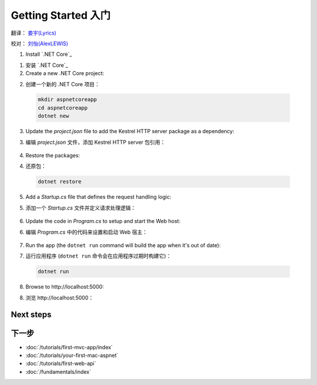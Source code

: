 Getting Started 入门
====================

翻译： `娄宇(Lyrics) <http://github.com/xbuilder>`_

校对： `刘怡(AlexLEWIS) <http://github.com/alexinea>`_

1. Install `.NET Core`_

1. 安装 `.NET Core`_

2. Create a new .NET Core project:

2. 创建一个新的 .NET Core 项目：

  .. code-block:: console
    
    mkdir aspnetcoreapp
    cd aspnetcoreapp
    dotnet new

3. Update the *project.json* file to add the Kestrel HTTP server package as a dependency:

3. 编辑 *project.json* 文件，添加 Kestrel HTTP server 包引用：

  .. literalinclude:: getting-started/sample/aspnetcoreapp/project.json
    :language: c#
    :emphasize-lines: 15

4. Restore the packages:

4. 还原包：

  .. code-block:: console
    
    dotnet restore

5. Add a *Startup.cs* file that defines the request handling logic:

5. 添加一个 *Startup.cs* 文件并定义请求处理逻辑：

  .. literalinclude:: getting-started/sample/aspnetcoreapp/Startup.cs
    :language: c#

6. Update the code in *Program.cs* to setup and start the Web host:

6. 编辑 *Program.cs* 中的代码来设置和启动 Web 宿主：

  .. literalinclude:: getting-started/sample/aspnetcoreapp/Program.cs
    :language: c#
    :emphasize-lines: 2,4,10-15

7. Run the app  (the ``dotnet run`` command will build the app when it's out of date):

7. 运行应用程序  (``dotnet run`` 命令会在应用程序过期时构建它)：

  .. code-block:: console
  
    dotnet run

8. Browse to \http://localhost:5000:

8. 浏览 \http://localhost:5000：

  .. image:: getting-started/_static/running-output.png

Next steps
----------

下一步
----------

- :doc:`/tutorials/first-mvc-app/index`
- :doc:`/tutorials/your-first-mac-aspnet`
- :doc:`/tutorials/first-web-api`
- :doc:`/fundamentals/index`
